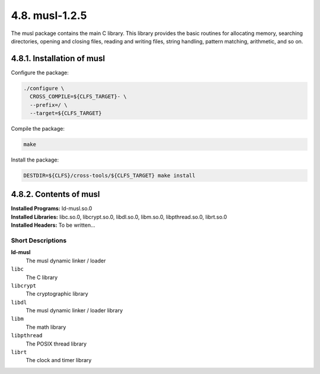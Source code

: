 4.8. musl-1.2.5 
===============

The musl package contains the main C library. This library provides the basic routines for allocating memory, searching directories, 
opening and closing files, reading and writing files, string handling, pattern matching, arithmetic, and so on.

4.8.1. Installation of musl
---------------------------

Configure the package:

.. code-block:: shell

  ./configure \
    CROSS_COMPILE=${CLFS_TARGET}- \
    --prefix=/ \
    --target=${CLFS_TARGET}

Compile the package:

.. code-block:: shell

    make

Install the package:

.. code-block:: shell

    DESTDIR=${CLFS}/cross-tools/${CLFS_TARGET} make install

.. _contents-musl:

4.8.2. Contents of musl
-----------------------


| **Installed Programs:**   ld-musl.so.0
| **Installed Libraries:**  libc.so.0, libcrypt.so.0, libdl.so.0, libm.so.0, libpthread.so.0, librt.so.0
| **Installed Headers:**    To be written...

Short Descriptions
~~~~~~~~~~~~~~~~~~

.. _ld-musl:

**ld-musl**
    The musl dynamic linker / loader

``libc``
	The C library

``libcrypt``	
    The cryptographic library

``libdl``
	The musl dynamic linker / loader library

``libm``
	The math library

``libpthread``
	The POSIX thread library

``librt``
	The clock and timer library 